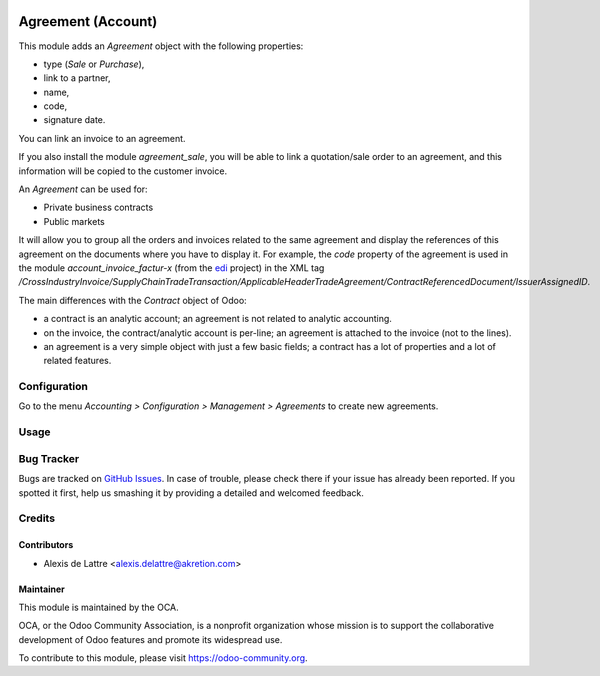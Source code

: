 .. image:: https://img.shields.io/badge/licence-AGPL--3-blue.svg
   :target: http://www.gnu.org/licenses/agpl-3.0-standalone.html
   :alt: License: AGPL-3

===================
Agreement (Account)
===================

This module adds an *Agreement* object with the following properties:

* type (*Sale* or *Purchase*),
* link to a partner,
* name,
* code,
* signature date.

You can link an invoice to an agreement.

If you also install the module *agreement_sale*, you will be able to link a quotation/sale order to an agreement, and this information will be copied to the customer invoice.

An *Agreement* can be used for:

* Private business contracts
* Public markets

It will allow you to group all the orders and invoices related to the same agreement and display the references of this agreement on the documents where you have to display it. For example, the *code* property of the agreement is used in the module *account_invoice_factur-x* (from the `edi <https://github.com/OCA/edi>`_ project) in the XML tag */CrossIndustryInvoice/SupplyChainTradeTransaction/ApplicableHeaderTradeAgreement/ContractReferencedDocument/IssuerAssignedID*.

The main differences with the *Contract* object of Odoo:

* a contract is an analytic account; an agreement is not related to analytic accounting.
* on the invoice, the contract/analytic account is per-line; an agreement is attached to the invoice (not to the lines).
* an agreement is a very simple object with just a few basic fields; a contract has a lot of properties and a lot of related features.

Configuration
=============

Go to the menu *Accounting > Configuration > Management > Agreements* to create new agreements.

Usage
=====

.. image:: https://odoo-community.org/website/image/ir.attachment/5784_f2813bd/datas
   :alt: Try me on Runbot
   :target: https://runbot.odoo-community.org/runbot/110/10.0

Bug Tracker
===========

Bugs are tracked on `GitHub Issues
<https://github.com/OCA/contract/issues>`_. In case of trouble, please
check there if your issue has already been reported. If you spotted it first,
help us smashing it by providing a detailed and welcomed feedback.

Credits
=======

Contributors
------------

* Alexis de Lattre <alexis.delattre@akretion.com>

Maintainer
----------

.. image:: https://odoo-community.org/logo.png
   :alt: Odoo Community Association
   :target: https://odoo-community.org

This module is maintained by the OCA.

OCA, or the Odoo Community Association, is a nonprofit organization whose
mission is to support the collaborative development of Odoo features and
promote its widespread use.

To contribute to this module, please visit https://odoo-community.org.
